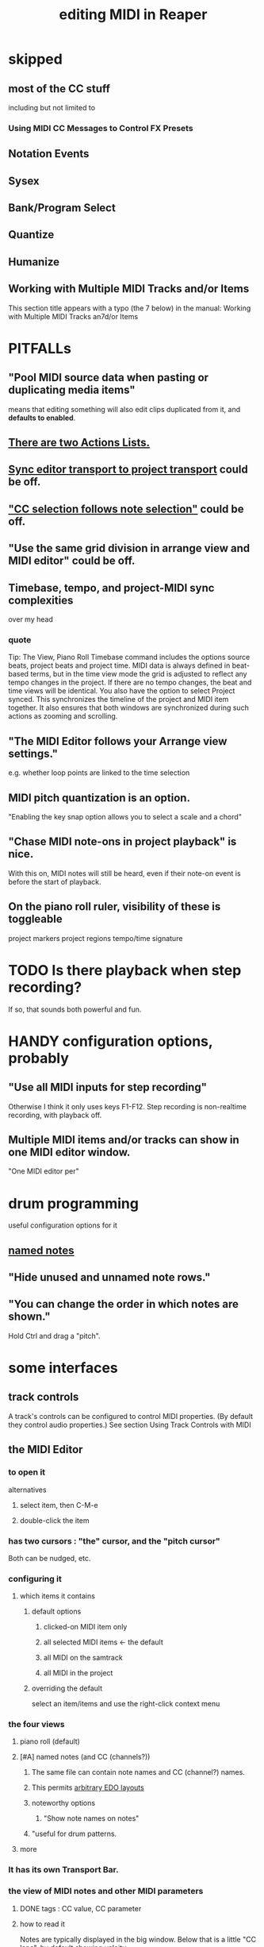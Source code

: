 :PROPERTIES:
:ID:       91cb005e-e87a-42dd-8dc9-ae3c5a094f12
:ROAM_ALIASES: "MIDI in Reaper"
:END:
#+title: editing MIDI in Reaper
* skipped
** most of the CC stuff
   including but not limited to
*** Using MIDI CC Messages to Control FX Presets
** Notation Events
** Sysex
** Bank/Program Select
** Quantize
** Humanize
** Working with Multiple MIDI Tracks and/or Items
   This section title appears with a typo (the 7 below) in the manual:
     Working with Multiple MIDI Tracks an7d/or Items
* PITFALLs
** "Pool MIDI source data when pasting or duplicating media items"
   :PROPERTIES:
   :ID:       aacbe243-603f-4d39-959a-f57ee596707d
   :END:
   means that editing something will also edit clips duplicated from it,
   and *defaults to enabled*.
** [[id:25af2475-7c85-461b-93ca-762cd9be3e4f][There are two Actions Lists.]]
** [[id:3f037a94-3112-4aa3-8b41-e69cdb579d98][Sync editor transport to project transport]] could be off.
** [[id:35651a38-7f3e-49cf-8bc8-977a294fe1fe]["CC selection follows note selection"]] could be off.
** "Use the same grid division in arrange view and MIDI editor" could be off.
** Timebase, tempo, and project-MIDI sync complexities
   :PROPERTIES:
   :ID:       ab3b9847-42a0-40e1-a3d1-399adebe7a7c
   :END:
   over my head
*** quote
    Tip: The View, Piano Roll Timebase command includes the options source beats, project beats and project
 time. MIDI data is always defined in beat-based terms, but in the time view mode the grid is adjusted to reflect
 any tempo changes in the project. If there are no tempo changes, the beat and time views will be identical. You
 also have the option to select Project synced. This synchronizes the timeline of the project and MIDI item
 together. It also ensures that both windows are synchronized during such actions as zooming and scrolling.
** "The MIDI Editor follows your Arrange view settings."
   :PROPERTIES:
   :ID:       24122df3-a4c5-4f06-abc8-a984accf9faa
   :END:
   e.g. whether loop points are linked to the time selection
** MIDI pitch quantization is an option.
   :PROPERTIES:
   :ID:       d774b870-8155-44dd-99b3-c8240ebaa9e0
   :END:
   "Enabling the key snap option allows you to select a scale and a chord"
** "Chase MIDI note-ons in project playback" is nice.
   With this on, MIDI notes will still be heard,
   even if their note-on event is before the start of playback.
** On the piano roll ruler, visibility of these is toggleable
   project markers
   project regions
   tempo/time signature
* TODO Is there playback when step recording?
  :PROPERTIES:
  :ID:       c9e830d4-d030-40a8-84cd-6e94bcd4bc30
  :END:
  If so, that sounds both powerful and fun.
* HANDY configuration options, probably
** "Use all MIDI inputs for step recording"
   Otherwise I think it only uses keys F1-F12.
   Step recording is non-realtime recording, with playback off.
** Multiple MIDI items and/or tracks can show in one MIDI editor window.
   :PROPERTIES:
   :ID:       c466ef15-7398-4ee3-a6c0-8afb75a59e04
   :END:
   "One MIDI editor per"
* drum programming
  useful configuration options for it
** [[id:15cc20a2-5a31-4a33-a03a-6f89c467f3b2][named notes]]
** "Hide unused and unnamed note rows."
** "You can change the order in which notes are shown."
   Hold Ctrl and drag a "pitch".
* some interfaces
** track controls
   A track's controls can be configured to control MIDI properties.
   (By default they control audio properties.)
   See section
     Using Track Controls with MIDI
** the MIDI Editor
*** to open it
    alternatives
**** select item, then C-M-e
**** double-click the item
*** has two cursors : "the" cursor, and the "pitch cursor"
    Both can be nudged, etc.
*** configuring it
**** which items it contains
***** default options
****** clicked-on MIDI item only
****** all selected MIDI items    <- the default
****** all MIDI on the samtrack
****** all MIDI in the project
***** overriding the default
      select an item/items and use the right-click context menu
*** the four views
**** piano roll (default)
**** [#A] named notes (and CC (channels?))
     :PROPERTIES:
     :ID:       15cc20a2-5a31-4a33-a03a-6f89c467f3b2
     :END:
***** The same file can contain note names and CC (channel?) names.
      :PROPERTIES:
      :ID:       ced67075-add5-4552-ae2a-ee10e605e90a
      :END:
***** This permits [[id:f34dfb22-8a4d-47eb-8f05-f0b43be9d774][arbitrary EDO layouts]]
***** noteworthy options
****** "Show note names on notes"
       :PROPERTIES:
       :ID:       08189c80-b8e2-4ee6-a8c5-ff34ea9e6193
       :END:
***** "useful for drum patterns.
**** more
*** It has its own Transport Bar.
*** the view of MIDI notes and other MIDI parameters
**** DONE tags : CC value, CC parameter
**** how to read it
     Notes are typically displayed in the big window.
     Below that is a little "CC lane", by default showing veloity.
**** how to configure it
     alternatives
***** the context menu
      from right-clicking on the gray bar *above* the CC lane
***** the widgets on the left side of the CC lane
      The drop-down menu at the left of the CC lane offers other CC parameters.
      The small + to the right of that menu permits adding another lane.
***** color notes/CC by channel : C-S-M-c
      :PROPERTIES:
      :ID:       731b6763-14ed-4509-92ae-364996408225
      :END:
      jbb-specific, not builtin
* the MIDI Toolbar
** = a stretch of icons at the top of the MIDI Editor
** can be customized
** PITFALL: Lets you toggle "CC selection follows (MIDI) note selection".
   :PROPERTIES:
   :ID:       35651a38-7f3e-49cf-8bc8-977a294fe1fe
   :END:
* [#A] the filter window : S-f
  :PROPERTIES:
  :ID:       4f7ff877-344d-4e3a-b0db-ae401efe66b5
  :END:
** can filter to selected channels
*** to change channel(s) shown more quickly
    sometimes the Transport Bar "channels" menu is sufficient.
    Specifically, it lets you pick All or a single channel.
** can filter to selected types of events
** can determine which channel notes are "drawn" onto
   with the pencil tool
* [[id:7b545b8e-cbda-46dd-83e5-95171b540b57][how snapping works]] is configurable
** [[id:b544f0cd-2e3a-4e9c-b9da-f1482b7a3e85][Soft snap notes to other notes]] seems interesting.
* "default note length" is configurable in (MIDI Editor's) Transport Bar
  "grid" seems to work fine.
  I don't understand what the other settings are.
* Text Events (*aweesome*)
  :PROPERTIES:
  :ID:       d6c96acb-3ff8-4654-966a-2bd34f221f63
  :END:
** Lets you attach messages to passages.
** They scroll by in their own "CC Lane" (sic).
* 14-bit CC values are possible.
* editing commands, some
** [[id:6e223491-a0d2-4387-8505-fe4c6029c3ff]["inline" edits]] are possible
** delete note               : double-click
** select notes              : *right*-click drag
** select all notes in range : *right*-click drag *on piano roll*
** add to selection          : C-M-*right* drag
** Paste preserving position in measure
   Pastes the selection to the next measure.
** Split notes : S
** Join notes
** Set note ends to start of next note (legato)
** Sync editor transport to project transport
   :PROPERTIES:
   :ID:       3f037a94-3112-4aa3-8b41-e69cdb579d98
   :END:
* "note preview" options are interesting
  independent (not mutually exclusive)
** Preview notes when inserting or editing
** On velocity change
** On keyboard action
** All selected notes that overlap with selected note
* A CC edit can apply to multiple items at once.
  see in manual
    CC events in multiple media items
* moving the edit (time) cursor from the keyboard
  Move edit cursor right by one grid division.
  Move edit cursor left by one grid division.
  Move edit cursor right by one pixel.
  Move edit cursor left by one pixel.
* moving notes from the keyboard
  Move selected note(s) down one octave.
  Move selected note(s) down one semitone.
  Move selected note(s) up one octave.
  Move selected note(s) up one semitone.
* when entering notes, Velocity has hysteresis.
  "The default Velocity value for notes created in the MIDI Editor is taken from the last selected event"
* F3 ("panic") : send note-off to all notes
* CC data
** [[id:ced67075-add5-4552-ae2a-ee10e605e90a][CC channels can be named]].
* more things that exist
** Retroactive MIDI Recording
   lets you capture something you played while not recording.
** MIDI Data Sends
